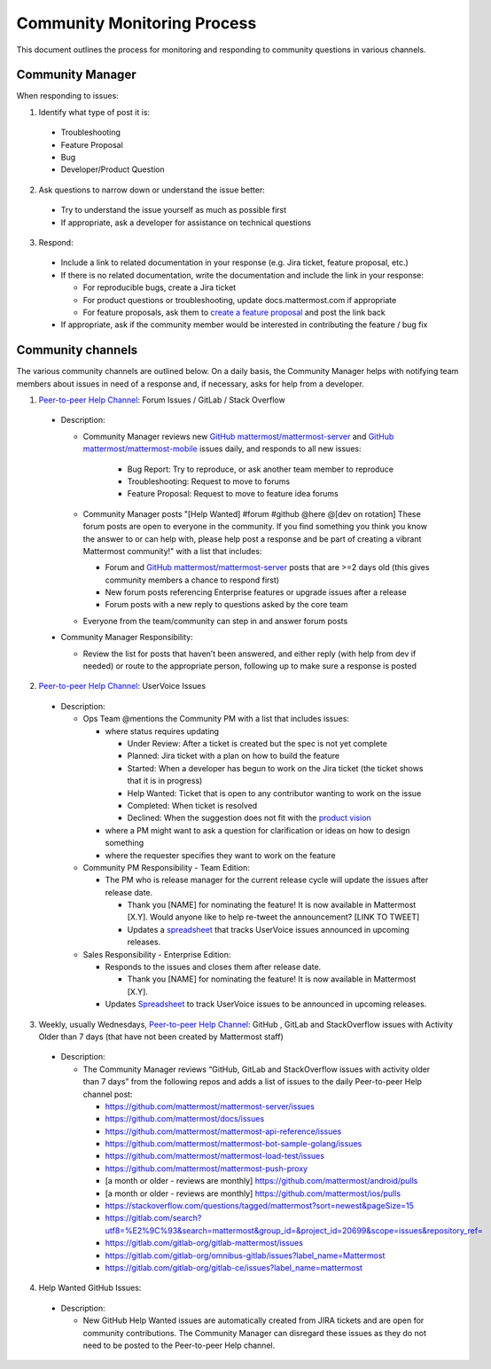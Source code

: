 Community Monitoring Process
============================

This document outlines the process for monitoring and responding to community questions in various channels.

Community Manager
-----------------

When responding to issues:

1. Identify what type of post it is:

  - Troubleshooting
  - Feature Proposal
  - Bug
  - Developer/Product Question

2. Ask questions to narrow down or understand the issue better:

  - Try to understand the issue yourself as much as possible first
  - If appropriate, ask a developer for assistance on technical questions

3. Respond:

  - Include a link to related documentation in your response (e.g. Jira ticket, feature proposal, etc.)
  - If there is no related documentation, write the documentation and include the link in your response:

    - For reproducible bugs, create a Jira ticket
    - For product questions or troubleshooting, update docs.mattermost.com if appropriate
    - For feature proposals, ask them to `create a feature proposal <https://mattermost.org/feature-ideas/>`__ and post the link back

  - If appropriate, ask if the community member would be interested in contributing the feature / bug fix


Community channels
------------------

The various community channels are outlined below. On a daily basis, the Community Manager helps with notifying team members about issues in need of a response and, if necessary, asks for help from a developer.

1. `Peer-to-peer Help Channel <https://community.mattermost.com/core/channels/peer-to-peer-help>`__: Forum Issues / GitLab / Stack Overflow

  - Description:

    - Community Manager reviews new `GitHub mattermost/mattermost-server <https://github.com/mattermost/mattermost-server>`__ and `GitHub mattermost/mattermost-mobile <https://github.com/mattermost/mattermost-mobile/issues>`__ issues daily, and responds to all new issues:

        - Bug Report: Try to reproduce, or ask another team member to reproduce
        - Troubleshooting: Request to move to forums
        - Feature Proposal: Request to move to feature idea forums

    - Community Manager posts "[Help Wanted] #forum #github @here @[dev on rotation] These forum posts are open to everyone in the community. If you find something you think you know the answer to or can help with, please help post a response and be part of creating a vibrant Mattermost community!" with a list that includes:

      - Forum and `GitHub mattermost/mattermost-server <https://github.com/mattermost/mattermost-server>`__ posts that are >=2 days old (this gives community members a chance to respond first)
      - New forum posts referencing Enterprise features or upgrade issues after a release
      - Forum posts with a new reply to questions asked by the core team

    - Everyone from the team/community can step in and answer forum posts

  - Community Manager Responsibility:

    - Review the list for posts that haven’t been answered, and either reply (with help from dev if needed) or route to the appropriate person, following up to make sure a response is posted
    
2. `Peer-to-peer Help Channel <https://community.mattermost.com/core/channels/peer-to-peer-help>`__: UserVoice Issues

  - Description:

    - Ops Team @mentions the Community PM with a list that includes issues:

      - where status requires updating
      
        - Under Review: After a ticket is created but the spec is not yet complete
        - Planned: Jira ticket with a plan on how to build the feature
        - Started: When a developer has begun to work on the Jira ticket (the ticket shows that it is in progress)
        - Help Wanted: Ticket that is open to any contributor wanting to work on the issue
        - Completed: When ticket is resolved
        - Declined: When the suggestion does not fit with the `product vision <https://mattermost.org/manifesto/>`__
        
      - where a PM might want to ask a question for clarification or ideas on how to design something
      - where the requester specifies they want to work on the feature
      
    - Community PM Responsibility - Team Edition:
    
      - The PM who is release manager for the current release cycle will update the issues after release date.

        - Thank you [NAME] for nominating the feature! It is now available in Mattermost [X.Y]. Would anyone like to help re-tweet the announcement? [LINK TO TWEET]
        
        - Updates a `spreadsheet <https://docs.google.com/spreadsheets/d/1nljd4cFh-9MXF4DxlUnC8b6bdqijkvi8KHquOmK8M6E/edit#gid=0>`__ that tracks UserVoice issues announced in upcoming releases.

    - Sales Responsibility - Enterprise Edition:
    
      - Responds to the issues and closes them after release date.
      
        - Thank you [NAME] for nominating the feature! It is now available in Mattermost [X.Y].
        
      - Updates `Spreadsheet <https://docs.google.com/spreadsheets/d/1nljd4cFh-9MXF4DxlUnC8b6bdqijkvi8KHquOmK8M6E/edit#gid=0>`__ to track UserVoice issues to be announced in upcoming releases.

3. Weekly, usually Wednesdays, `Peer-to-peer Help Channel <https://community.mattermost.com/core/channels/peer-to-peer-help>`__: GitHub , GitLab and StackOverflow issues with Activity Older than 7 days (that have not been created by Mattermost staff)

  - Description:

    - The Community Manager reviews “GitHub, GitLab and StackOverflow issues with activity older than 7 days” from the following repos and adds a list of issues to the daily Peer-to-peer Help channel post:

      - https://github.com/mattermost/mattermost-server/issues
      - https://github.com/mattermost/docs/issues
      - https://github.com/mattermost/mattermost-api-reference/issues
      - https://github.com/mattermost/mattermost-bot-sample-golang/issues 
      - https://github.com/mattermost/mattermost-load-test/issues
      - https://github.com/mattermost/mattermost-push-proxy
      - [a month or older - reviews are monthly] https://github.com/mattermost/android/pulls
      - [a month or older - reviews are monthly] https://github.com/mattermost/ios/pulls
      - https://stackoverflow.com/questions/tagged/mattermost?sort=newest&pageSize=15 
      - https://gitlab.com/search?utf8=%E2%9C%93&search=mattermost&group_id=&project_id=20699&scope=issues&repository_ref= 
      - https://gitlab.com/gitlab-org/gitlab-mattermost/issues 
      - https://gitlab.com/gitlab-org/omnibus-gitlab/issues?label_name=Mattermost
      - https://gitlab.com/gitlab-org/gitlab-ce/issues?label_name=mattermost

4. Help Wanted GitHub Issues:

 - Description:

   - New GitHub Help Wanted issues are automatically created from JIRA tickets and are open for community contributions.  The Community Manager can disregard these issues as they do not need to be posted to the Peer-to-peer Help channel.
